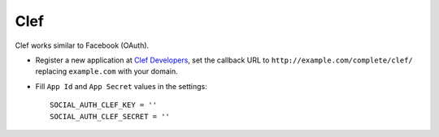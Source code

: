 Clef
======

Clef works similar to Facebook (OAuth).

- Register a new application at `Clef Developers`_, set the callback URL to
  ``http://example.com/complete/clef/`` replacing ``example.com`` with your
  domain.

- Fill ``App Id`` and ``App Secret`` values in the settings::

      SOCIAL_AUTH_CLEF_KEY = ''
      SOCIAL_AUTH_CLEF_SECRET = ''

.. _Clef Developers: https://getclef.com/developer